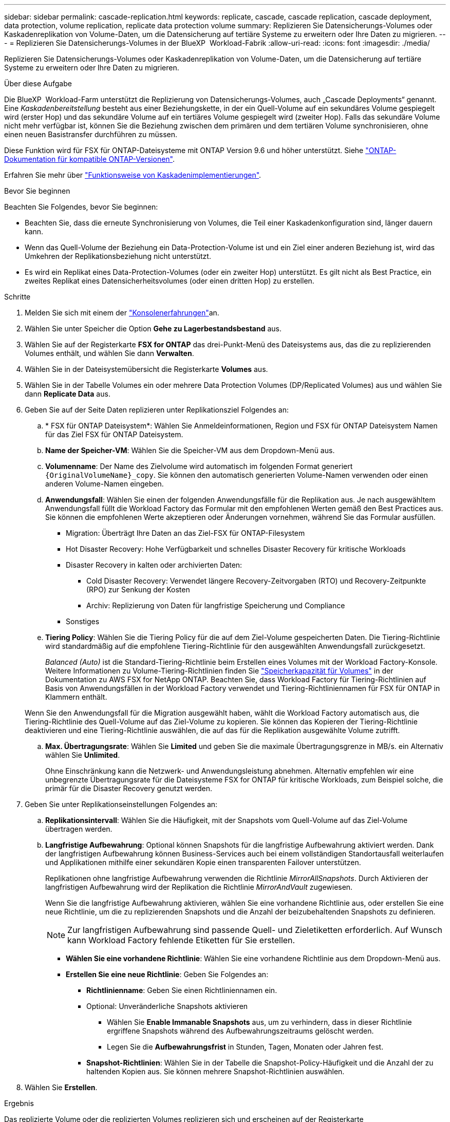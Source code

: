 ---
sidebar: sidebar 
permalink: cascade-replication.html 
keywords: replicate, cascade, cascade replication, cascade deployment, data protection, volume replication, replicate data protection volume 
summary: Replizieren Sie Datensicherungs-Volumes oder Kaskadenreplikation von Volume-Daten, um die Datensicherung auf tertiäre Systeme zu erweitern oder Ihre Daten zu migrieren. 
---
= Replizieren Sie Datensicherungs-Volumes in der BlueXP  Workload-Fabrik
:allow-uri-read: 
:icons: font
:imagesdir: ./media/


[role="lead"]
Replizieren Sie Datensicherungs-Volumes oder Kaskadenreplikation von Volume-Daten, um die Datensicherung auf tertiäre Systeme zu erweitern oder Ihre Daten zu migrieren.

.Über diese Aufgabe
Die BlueXP  Workload-Farm unterstützt die Replizierung von Datensicherungs-Volumes, auch „Cascade Deployments“ genannt. Eine _Kaskadenbereitstellung_ besteht aus einer Beziehungskette, in der ein Quell-Volume auf ein sekundäres Volume gespiegelt wird (erster Hop) und das sekundäre Volume auf ein tertiäres Volume gespiegelt wird (zweiter Hop). Falls das sekundäre Volume nicht mehr verfügbar ist, können Sie die Beziehung zwischen dem primären und dem tertiären Volume synchronisieren, ohne einen neuen Basistransfer durchführen zu müssen.

Diese Funktion wird für FSX für ONTAP-Dateisysteme mit ONTAP Version 9.6 und höher unterstützt. Siehe link:https://docs.netapp.com/us-en/ontap/data-protection/compatible-ontap-versions-snapmirror-concept.html#snapmirror-disaster-recovery-relationships["ONTAP-Dokumentation für kompatible ONTAP-Versionen"^].

Erfahren Sie mehr über link:https://docs.netapp.com/us-en/ontap/data-protection/supported-deployment-config-concept.html#how-cascade-deployments-work["Funktionsweise von Kaskadenimplementierungen"^].

.Bevor Sie beginnen
Beachten Sie Folgendes, bevor Sie beginnen:

* Beachten Sie, dass die erneute Synchronisierung von Volumes, die Teil einer Kaskadenkonfiguration sind, länger dauern kann.
* Wenn das Quell-Volume der Beziehung ein Data-Protection-Volume ist und ein Ziel einer anderen Beziehung ist, wird das Umkehren der Replikationsbeziehung nicht unterstützt.
* Es wird ein Replikat eines Data-Protection-Volumes (oder ein zweiter Hop) unterstützt. Es gilt nicht als Best Practice, ein zweites Replikat eines Datensicherheitsvolumes (oder einen dritten Hop) zu erstellen.


.Schritte
. Melden Sie sich mit einem der link:https://docs.netapp.com/us-en/workload-setup-admin/console-experiences.html["Konsolenerfahrungen"^]an.
. Wählen Sie unter Speicher die Option *Gehe zu Lagerbestandsbestand* aus.
. Wählen Sie auf der Registerkarte *FSX for ONTAP* das drei-Punkt-Menü des Dateisystems aus, das die zu replizierenden Volumes enthält, und wählen Sie dann *Verwalten*.
. Wählen Sie in der Dateisystemübersicht die Registerkarte *Volumes* aus.
. Wählen Sie in der Tabelle Volumes ein oder mehrere Data Protection Volumes (DP/Replicated Volumes) aus und wählen Sie dann *Replicate Data* aus.
. Geben Sie auf der Seite Daten replizieren unter Replikationsziel Folgendes an:
+
.. * FSX für ONTAP Dateisystem*: Wählen Sie Anmeldeinformationen, Region und FSX für ONTAP Dateisystem Namen für das Ziel FSX für ONTAP Dateisystem.
.. *Name der Speicher-VM*: Wählen Sie die Speicher-VM aus dem Dropdown-Menü aus.
.. *Volumenname*: Der Name des Zielvolume wird automatisch im folgenden Format generiert `{OriginalVolumeName}_copy`. Sie können den automatisch generierten Volume-Namen verwenden oder einen anderen Volume-Namen eingeben.
.. *Anwendungsfall*: Wählen Sie einen der folgenden Anwendungsfälle für die Replikation aus. Je nach ausgewähltem Anwendungsfall füllt die Workload Factory das Formular mit den empfohlenen Werten gemäß den Best Practices aus. Sie können die empfohlenen Werte akzeptieren oder Änderungen vornehmen, während Sie das Formular ausfüllen.
+
*** Migration: Überträgt Ihre Daten an das Ziel-FSX für ONTAP-Filesystem
*** Hot Disaster Recovery: Hohe Verfügbarkeit und schnelles Disaster Recovery für kritische Workloads
*** Disaster Recovery in kalten oder archivierten Daten:
+
**** Cold Disaster Recovery: Verwendet längere Recovery-Zeitvorgaben (RTO) und Recovery-Zeitpunkte (RPO) zur Senkung der Kosten
**** Archiv: Replizierung von Daten für langfristige Speicherung und Compliance


*** Sonstiges


.. *Tiering Policy*: Wählen Sie die Tiering Policy für die auf dem Ziel-Volume gespeicherten Daten. Die Tiering-Richtlinie wird standardmäßig auf die empfohlene Tiering-Richtlinie für den ausgewählten Anwendungsfall zurückgesetzt.
+
_Balanced (Auto)_ ist die Standard-Tiering-Richtlinie beim Erstellen eines Volumes mit der Workload Factory-Konsole. Weitere Informationen zu Volume-Tiering-Richtlinien finden Sie link:https://docs.aws.amazon.com/fsx/latest/ONTAPGuide/volume-storage-capacity.html#data-tiering-policy["Speicherkapazität für Volumes"^] in der Dokumentation zu AWS FSX for NetApp ONTAP. Beachten Sie, dass Workload Factory für Tiering-Richtlinien auf Basis von Anwendungsfällen in der Workload Factory verwendet und Tiering-Richtliniennamen für FSX für ONTAP in Klammern enthält.

+
Wenn Sie den Anwendungsfall für die Migration ausgewählt haben, wählt die Workload Factory automatisch aus, die Tiering-Richtlinie des Quell-Volume auf das Ziel-Volume zu kopieren. Sie können das Kopieren der Tiering-Richtlinie deaktivieren und eine Tiering-Richtlinie auswählen, die auf das für die Replikation ausgewählte Volume zutrifft.

.. *Max. Übertragungsrate*: Wählen Sie *Limited* und geben Sie die maximale Übertragungsgrenze in MB/s. ein Alternativ wählen Sie *Unlimited*.
+
Ohne Einschränkung kann die Netzwerk- und Anwendungsleistung abnehmen. Alternativ empfehlen wir eine unbegrenzte Übertragungsrate für die Dateisysteme FSX for ONTAP für kritische Workloads, zum Beispiel solche, die primär für die Disaster Recovery genutzt werden.



. Geben Sie unter Replikationseinstellungen Folgendes an:
+
.. *Replikationsintervall*: Wählen Sie die Häufigkeit, mit der Snapshots vom Quell-Volume auf das Ziel-Volume übertragen werden.
.. *Langfristige Aufbewahrung*: Optional können Snapshots für die langfristige Aufbewahrung aktiviert werden. Dank der langfristigen Aufbewahrung können Business-Services auch bei einem vollständigen Standortausfall weiterlaufen und Applikationen mithilfe einer sekundären Kopie einen transparenten Failover unterstützen.
+
Replikationen ohne langfristige Aufbewahrung verwenden die Richtlinie _MirrorAllSnapshots_. Durch Aktivieren der langfristigen Aufbewahrung wird der Replikation die Richtlinie _MirrorAndVault_ zugewiesen.

+
Wenn Sie die langfristige Aufbewahrung aktivieren, wählen Sie eine vorhandene Richtlinie aus, oder erstellen Sie eine neue Richtlinie, um die zu replizierenden Snapshots und die Anzahl der beizubehaltenden Snapshots zu definieren.

+

NOTE: Zur langfristigen Aufbewahrung sind passende Quell- und Zieletiketten erforderlich. Auf Wunsch kann Workload Factory fehlende Etiketten für Sie erstellen.

+
*** *Wählen Sie eine vorhandene Richtlinie*: Wählen Sie eine vorhandene Richtlinie aus dem Dropdown-Menü aus.
*** *Erstellen Sie eine neue Richtlinie*: Geben Sie Folgendes an:
+
**** *Richtlinienname*: Geben Sie einen Richtliniennamen ein.
**** Optional: Unveränderliche Snapshots aktivieren
+
***** Wählen Sie *Enable Immanable Snapshots* aus, um zu verhindern, dass in dieser Richtlinie ergriffene Snapshots während des Aufbewahrungszeitraums gelöscht werden.
***** Legen Sie die *Aufbewahrungsfrist* in Stunden, Tagen, Monaten oder Jahren fest.


**** *Snapshot-Richtlinien*: Wählen Sie in der Tabelle die Snapshot-Policy-Häufigkeit und die Anzahl der zu haltenden Kopien aus. Sie können mehrere Snapshot-Richtlinien auswählen.






. Wählen Sie *Erstellen*.


.Ergebnis
Das replizierte Volume oder die replizierten Volumes replizieren sich und erscheinen auf der Registerkarte *Replikationsbeziehungen* im Ziel-FSX für ONTAP-Dateisystem.

